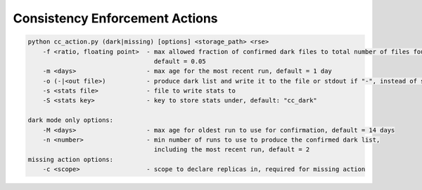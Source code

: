 Consistency Enforcement Actions
===============================


.. code-block:: shell

    python cc_action.py (dark|missing) [options] <storage_path> <rse>
        -f <ratio, floating point>  - max allowed fraction of confirmed dark files to total number of files found by the scanner,
                                      default = 0.05
        -m <days>                   - max age for the most recent run, default = 1 day
        -o (-|<out file>)           - produce dark list and write it to the file or stdout if "-", instead of sending to Rucio
        -s <stats file>             - file to write stats to
        -S <stats key>              - key to store stats under, default: "cc_dark"

    dark mode only options:
        -M <days>                   - max age for oldest run to use for confirmation, default = 14 days
        -n <number>                 - min number of runs to use to produce the confirmed dark list, 
                                      including the most recent run, default = 2
    missing action options:
        -c <scope>                  - scope to declare replicas in, required for missing action
